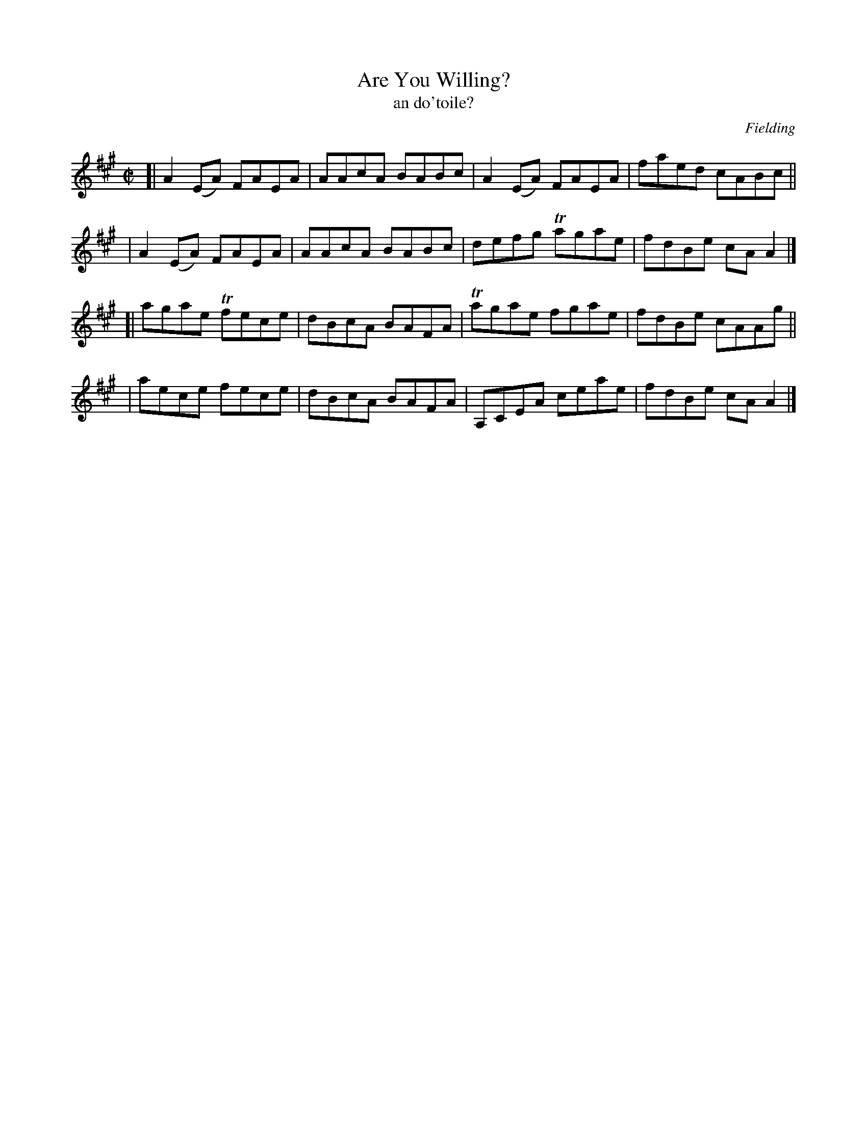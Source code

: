 X: 1494
T: Are You Willing?
T: an do'toile?
%S: s:4 b:16(4+4+8)
R: reel
B: O'Neill "Music of Ireland" 1850 #1494
O: Fielding
Z: transcribed by John B. Walsh, 8/22/96
M: C|
L: 1/8
K: A
[| A2(EA) FAEA | AAcA BABc | A2(EA) FAEA | faed cABc ||
|  A2(EA) FAEA | AAcA BABc | defg  Tagae | fdBe cAA2 |]
[| agae  Tfece | dBcA BAFA | Tagae  fgae | fdBe cAAg ||
|  aece   fece | dBcA BAFA | A,CEA  ceae | fdBe cAA2 |]
